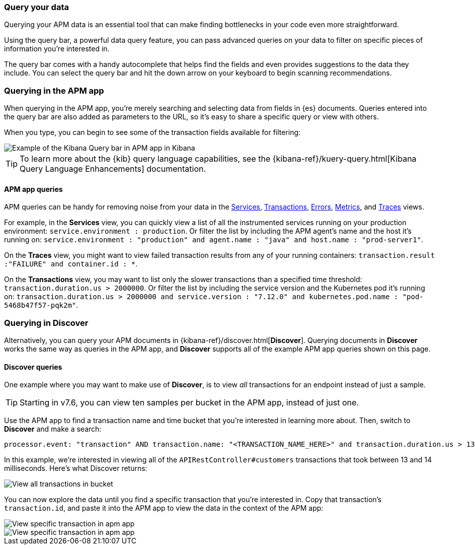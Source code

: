 [role="xpack"]
[[advanced-queries]]
=== Query your data

Querying your APM data is an essential tool that can make finding bottlenecks in your code even more straightforward.

Using the query bar, a powerful data query feature, you can pass advanced queries on your data
to filter on specific pieces of information you’re interested in.

The query bar comes with a handy autocomplete that helps find the fields and even provides suggestions to the data they include.
You can select the query bar and hit the down arrow on your keyboard to begin scanning recommendations.

[float]
[[apm-app-advanced-queries]]
=== Querying in the APM app

When querying in the APM app, you’re merely searching and selecting data from fields in {es} documents. Queries entered
into the query bar are also added as parameters to the URL, so it’s easy to share a specific query or view with others.

When you type, you can begin to see some of the transaction fields available for filtering:

[role="screenshot"]
image::apm/images/apm-query-bar.png[Example of the Kibana Query bar in APM app in Kibana]

[TIP]
=====
To learn more about the {kib} query language capabilities, see the {kibana-ref}/kuery-query.html[Kibana Query Language Enhancements] documentation.
=====

[float]
[[apm-app-queries]]
==== APM app queries

APM queries can be handy for removing noise from your data in the <<services,Services>>, <<transactions,Transactions>>,
<<errors,Errors>>, <<metrics,Metrics>>, and <<traces,Traces>> views.

For example, in the *Services* view, you can quickly view a list of all the instrumented services running on your production
environment: `service.environment : production`. Or filter the list by including the APM agent's name and the host it’s running on:
`service.environment : "production" and agent.name : "java" and host.name : "prod-server1"`.

On the *Traces* view, you might want to view failed transaction results from any of your running containers:
`transaction.result :"FAILURE" and container.id : *`.

On the *Transactions* view, you may want to list only the slower transactions than a specified time threshold: `transaction.duration.us > 2000000`.
Or filter the list by including the service version and the Kubernetes pod it's running on:
`transaction.duration.us > 2000000 and service.version : "7.12.0" and kubernetes.pod.name : "pod-5468b47f57-pqk2m"`.

[float]
[[discover-advanced-queries]]
=== Querying in Discover

Alternatively, you can query your APM documents in {kibana-ref}/discover.html[*Discover*].
Querying documents in *Discover* works the same way as queries in the APM app,
and *Discover* supports all of the example APM app queries shown on this page.

[float]
[[discover-queries]]
==== Discover queries

One example where you may want to make use of *Discover*,
is to view  _all_ transactions for an endpoint instead of just a sample.

TIP: Starting in v7.6, you can view ten samples per bucket in the APM app, instead of just one.

Use the APM app to find a transaction name and time bucket that you're interested in learning more about.
Then, switch to *Discover* and make a search:

["source","sh"]
-----
processor.event: "transaction" AND transaction.name: "<TRANSACTION_NAME_HERE>" and transaction.duration.us > 13000 and transaction.duration.us < 14000`
-----

In this example, we're interested in viewing all of the `APIRestController#customers` transactions
that took between 13 and 14 milliseconds. Here's what Discover returns:

[role="screenshot"]
image::apm/images/advanced-discover.png[View all transactions in bucket]

You can now explore the data until you find a specific transaction that you're interested in.
Copy that transaction's `transaction.id`, and paste it into the APM app to view the data in the context of the APM app:

[role="screenshot"]
image::apm/images/specific-transaction-search.png[View specific transaction in apm app]
[role="screenshot"]
image::apm/images/specific-transaction.png[View specific transaction in apm app]
